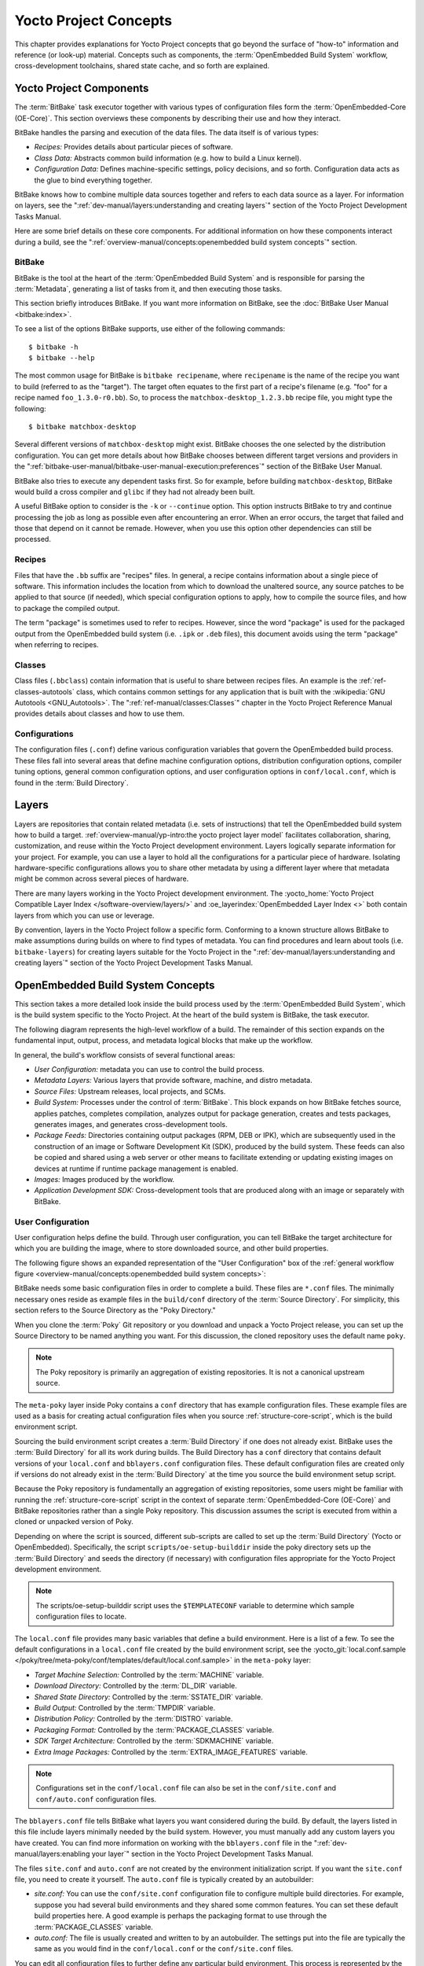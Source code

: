 .. SPDX-License-Identifier: CC-BY-SA-2.0-UK

**********************
Yocto Project Concepts
**********************

This chapter provides explanations for Yocto Project concepts that go
beyond the surface of "how-to" information and reference (or look-up)
material. Concepts such as components, the :term:`OpenEmbedded Build System`
workflow,
cross-development toolchains, shared state cache, and so forth are
explained.

Yocto Project Components
========================

The :term:`BitBake` task executor
together with various types of configuration files form the
:term:`OpenEmbedded-Core (OE-Core)`. This section
overviews these components by describing their use and how they
interact.

BitBake handles the parsing and execution of the data files. The data
itself is of various types:

-  *Recipes:* Provides details about particular pieces of software.

-  *Class Data:* Abstracts common build information (e.g. how to build a
   Linux kernel).

-  *Configuration Data:* Defines machine-specific settings, policy
   decisions, and so forth. Configuration data acts as the glue to bind
   everything together.

BitBake knows how to combine multiple data sources together and refers
to each data source as a layer. For information on layers, see the
":ref:`dev-manual/layers:understanding and creating layers`"
section of the Yocto Project Development Tasks Manual.

Here are some brief details on these core components. For
additional information on how these components interact during a build,
see the
":ref:`overview-manual/concepts:openembedded build system concepts`"
section.

BitBake
-------

BitBake is the tool at the heart of the :term:`OpenEmbedded Build System`
and is responsible
for parsing the :term:`Metadata`, generating
a list of tasks from it, and then executing those tasks.

This section briefly introduces BitBake. If you want more information on
BitBake, see the :doc:`BitBake User Manual <bitbake:index>`.

To see a list of the options BitBake supports, use either of the
following commands::

   $ bitbake -h
   $ bitbake --help

The most common usage for BitBake is ``bitbake recipename``, where
``recipename`` is the name of the recipe you want to build (referred
to as the "target"). The target often equates to the first part of a
recipe's filename (e.g. "foo" for a recipe named ``foo_1.3.0-r0.bb``).
So, to process the ``matchbox-desktop_1.2.3.bb`` recipe file, you might
type the following::

   $ bitbake matchbox-desktop

Several different versions of ``matchbox-desktop`` might exist. BitBake chooses
the one selected by the distribution configuration. You can get more details
about how BitBake chooses between different target versions and providers in the
":ref:`bitbake-user-manual/bitbake-user-manual-execution:preferences`" section
of the BitBake User Manual.

BitBake also tries to execute any dependent tasks first. So for example,
before building ``matchbox-desktop``, BitBake would build a cross
compiler and ``glibc`` if they had not already been built.

A useful BitBake option to consider is the ``-k`` or ``--continue``
option. This option instructs BitBake to try and continue processing the
job as long as possible even after encountering an error. When an error
occurs, the target that failed and those that depend on it cannot be
remade. However, when you use this option other dependencies can still
be processed.

Recipes
-------

Files that have the ``.bb`` suffix are "recipes" files. In general, a
recipe contains information about a single piece of software. This
information includes the location from which to download the unaltered
source, any source patches to be applied to that source (if needed),
which special configuration options to apply, how to compile the source
files, and how to package the compiled output.

The term "package" is sometimes used to refer to recipes. However, since
the word "package" is used for the packaged output from the OpenEmbedded
build system (i.e. ``.ipk`` or ``.deb`` files), this document avoids
using the term "package" when referring to recipes.

Classes
-------

Class files (``.bbclass``) contain information that is useful to share
between recipes files. An example is the :ref:`ref-classes-autotools` class,
which contains common settings for any application that is built with
the :wikipedia:`GNU Autotools <GNU_Autotools>`.
The ":ref:`ref-manual/classes:Classes`" chapter in the Yocto Project
Reference Manual provides details about classes and how to use them.

Configurations
--------------

The configuration files (``.conf``) define various configuration
variables that govern the OpenEmbedded build process. These files fall
into several areas that define machine configuration options,
distribution configuration options, compiler tuning options, general
common configuration options, and user configuration options in
``conf/local.conf``, which is found in the :term:`Build Directory`.


Layers
======

Layers are repositories that contain related metadata (i.e. sets of
instructions) that tell the OpenEmbedded build system how to build a
target. :ref:`overview-manual/yp-intro:the yocto project layer model`
facilitates collaboration, sharing, customization, and reuse within the
Yocto Project development environment. Layers logically separate
information for your project. For example, you can use a layer to hold
all the configurations for a particular piece of hardware. Isolating
hardware-specific configurations allows you to share other metadata by
using a different layer where that metadata might be common across
several pieces of hardware.

There are many layers working in the Yocto Project development environment. The
:yocto_home:`Yocto Project Compatible Layer Index </software-overview/layers/>`
and :oe_layerindex:`OpenEmbedded Layer Index <>` both contain layers from
which you can use or leverage.

By convention, layers in the Yocto Project follow a specific form.
Conforming to a known structure allows BitBake to make assumptions
during builds on where to find types of metadata. You can find
procedures and learn about tools (i.e. ``bitbake-layers``) for creating
layers suitable for the Yocto Project in the
":ref:`dev-manual/layers:understanding and creating layers`"
section of the Yocto Project Development Tasks Manual.

OpenEmbedded Build System Concepts
==================================

This section takes a more detailed look inside the build process used by
the :term:`OpenEmbedded Build System`,
which is the build
system specific to the Yocto Project. At the heart of the build system
is BitBake, the task executor.

The following diagram represents the high-level workflow of a build. The
remainder of this section expands on the fundamental input, output,
process, and metadata logical blocks that make up the workflow.

.. image:: figures/YP-flow-diagram.png
   :width: 100%

In general, the build's workflow consists of several functional areas:

-  *User Configuration:* metadata you can use to control the build
   process.

-  *Metadata Layers:* Various layers that provide software, machine, and
   distro metadata.

-  *Source Files:* Upstream releases, local projects, and SCMs.

-  *Build System:* Processes under the control of
   :term:`BitBake`. This block expands
   on how BitBake fetches source, applies patches, completes
   compilation, analyzes output for package generation, creates and
   tests packages, generates images, and generates cross-development
   tools.

-  *Package Feeds:* Directories containing output packages (RPM, DEB or
   IPK), which are subsequently used in the construction of an image or
   Software Development Kit (SDK), produced by the build system. These
   feeds can also be copied and shared using a web server or other means
   to facilitate extending or updating existing images on devices at
   runtime if runtime package management is enabled.

-  *Images:* Images produced by the workflow.

-  *Application Development SDK:* Cross-development tools that are
   produced along with an image or separately with BitBake.

User Configuration
------------------

User configuration helps define the build. Through user configuration,
you can tell BitBake the target architecture for which you are building
the image, where to store downloaded source, and other build properties.

The following figure shows an expanded representation of the "User
Configuration" box of the :ref:`general workflow
figure <overview-manual/concepts:openembedded build system concepts>`:

.. image:: figures/user-configuration.png
   :width: 100%

BitBake needs some basic configuration files in order to complete a
build. These files are ``*.conf`` files. The minimally necessary ones
reside as example files in the ``build/conf`` directory of the
:term:`Source Directory`. For simplicity,
this section refers to the Source Directory as the "Poky Directory."

When you clone the :term:`Poky` Git repository
or you download and unpack a Yocto Project release, you can set up the
Source Directory to be named anything you want. For this discussion, the
cloned repository uses the default name ``poky``.

.. note::

   The Poky repository is primarily an aggregation of existing
   repositories. It is not a canonical upstream source.

The ``meta-poky`` layer inside Poky contains a ``conf`` directory that
has example configuration files. These example files are used as a basis
for creating actual configuration files when you source
:ref:`structure-core-script`, which is the
build environment script.

Sourcing the build environment script creates a :term:`Build Directory`
if one does not already exist. BitBake uses the :term:`Build Directory`
for all its work during builds. The Build Directory has a ``conf`` directory
that contains default versions of your ``local.conf`` and ``bblayers.conf``
configuration files. These default configuration files are created only
if versions do not already exist in the :term:`Build Directory` at the time you
source the build environment setup script.

Because the Poky repository is fundamentally an aggregation of existing
repositories, some users might be familiar with running the
:ref:`structure-core-script` script in the context of separate
:term:`OpenEmbedded-Core (OE-Core)` and BitBake
repositories rather than a single Poky repository. This discussion
assumes the script is executed from within a cloned or unpacked version
of Poky.

Depending on where the script is sourced, different sub-scripts are
called to set up the :term:`Build Directory` (Yocto or OpenEmbedded).
Specifically, the script ``scripts/oe-setup-builddir`` inside the poky
directory sets up the :term:`Build Directory` and seeds the directory (if
necessary) with configuration files appropriate for the Yocto Project
development environment.

.. note::

   The
   scripts/oe-setup-builddir
   script uses the
   ``$TEMPLATECONF``
   variable to determine which sample configuration files to locate.

The ``local.conf`` file provides many basic variables that define a
build environment. Here is a list of a few. To see the default
configurations in a ``local.conf`` file created by the build environment
script, see the
:yocto_git:`local.conf.sample </poky/tree/meta-poky/conf/templates/default/local.conf.sample>`
in the ``meta-poky`` layer:

-  *Target Machine Selection:* Controlled by the
   :term:`MACHINE` variable.

-  *Download Directory:* Controlled by the
   :term:`DL_DIR` variable.

-  *Shared State Directory:* Controlled by the
   :term:`SSTATE_DIR` variable.

-  *Build Output:* Controlled by the
   :term:`TMPDIR` variable.

-  *Distribution Policy:* Controlled by the
   :term:`DISTRO` variable.

-  *Packaging Format:* Controlled by the
   :term:`PACKAGE_CLASSES`
   variable.

-  *SDK Target Architecture:* Controlled by the
   :term:`SDKMACHINE` variable.

-  *Extra Image Packages:* Controlled by the
   :term:`EXTRA_IMAGE_FEATURES`
   variable.

.. note::

   Configurations set in the ``conf/local.conf`` file can also be set
   in the ``conf/site.conf`` and ``conf/auto.conf`` configuration files.

The ``bblayers.conf`` file tells BitBake what layers you want considered
during the build. By default, the layers listed in this file include
layers minimally needed by the build system. However, you must manually
add any custom layers you have created. You can find more information on
working with the ``bblayers.conf`` file in the
":ref:`dev-manual/layers:enabling your layer`"
section in the Yocto Project Development Tasks Manual.

The files ``site.conf`` and ``auto.conf`` are not created by the
environment initialization script. If you want the ``site.conf`` file,
you need to create it yourself. The ``auto.conf`` file is typically
created by an autobuilder:

-  *site.conf:* You can use the ``conf/site.conf`` configuration
   file to configure multiple build directories. For example, suppose
   you had several build environments and they shared some common
   features. You can set these default build properties here. A good
   example is perhaps the packaging format to use through the
   :term:`PACKAGE_CLASSES` variable.

-  *auto.conf:* The file is usually created and written to by an
   autobuilder. The settings put into the file are typically the same as
   you would find in the ``conf/local.conf`` or the ``conf/site.conf``
   files.

You can edit all configuration files to further define any particular
build environment. This process is represented by the "User
Configuration Edits" box in the figure.

When you launch your build with the ``bitbake target`` command, BitBake
sorts out the configurations to ultimately define your build
environment. It is important to understand that the
:term:`OpenEmbedded Build System` reads the
configuration files in a specific order: ``site.conf``, ``auto.conf``,
and ``local.conf``. And, the build system applies the normal assignment
statement rules as described in the
":doc:`bitbake:bitbake-user-manual/bitbake-user-manual-metadata`" chapter
of the BitBake User Manual. Because the files are parsed in a specific
order, variable assignments for the same variable could be affected. For
example, if the ``auto.conf`` file and the ``local.conf`` set variable1
to different values, because the build system parses ``local.conf``
after ``auto.conf``, variable1 is assigned the value from the
``local.conf`` file.

Metadata, Machine Configuration, and Policy Configuration
---------------------------------------------------------

The previous section described the user configurations that define
BitBake's global behavior. This section takes a closer look at the
layers the build system uses to further control the build. These layers
provide Metadata for the software, machine, and policies.

In general, there are three types of layer input. You can see them below
the "User Configuration" box in the `general workflow
figure <overview-manual/concepts:openembedded build system concepts>`:

-  *Metadata (.bb + Patches):* Software layers containing
   user-supplied recipe files, patches, and append files. A good example
   of a software layer might be the :oe_layer:`meta-qt5 layer </meta-qt5>`
   from the :oe_layerindex:`OpenEmbedded Layer Index <>`. This layer is for
   version 5.0 of the popular `Qt <https://wiki.qt.io/About_Qt>`__
   cross-platform application development framework for desktop, embedded and
   mobile.

-  *Machine BSP Configuration:* Board Support Package (BSP) layers (i.e.
   "BSP Layer" in the following figure) providing machine-specific
   configurations. This type of information is specific to a particular
   target architecture. A good example of a BSP layer from the
   :ref:`overview-manual/yp-intro:reference distribution (poky)` is the
   :yocto_git:`meta-yocto-bsp </poky/tree/meta-yocto-bsp>`
   layer.

-  *Policy Configuration:* Distribution Layers (i.e. "Distro Layer" in
   the following figure) providing top-level or general policies for the
   images or SDKs being built for a particular distribution. For
   example, in the Poky Reference Distribution the distro layer is the
   :yocto_git:`meta-poky </poky/tree/meta-poky>`
   layer. Within the distro layer is a ``conf/distro`` directory that
   contains distro configuration files (e.g.
   :yocto_git:`poky.conf </poky/tree/meta-poky/conf/distro/poky.conf>`
   that contain many policy configurations for the Poky distribution.

The following figure shows an expanded representation of these three
layers from the :ref:`general workflow figure
<overview-manual/concepts:openembedded build system concepts>`:

.. image:: figures/layer-input.png
   :align: center
   :width: 70%

In general, all layers have a similar structure. They all contain a
licensing file (e.g. ``COPYING.MIT``) if the layer is to be distributed,
a ``README`` file as good practice and especially if the layer is to be
distributed, a configuration directory, and recipe directories. You can
learn about the general structure for layers used with the Yocto Project
in the
":ref:`dev-manual/layers:creating your own layer`"
section in the
Yocto Project Development Tasks Manual. For a general discussion on
layers and the many layers from which you can draw, see the
":ref:`overview-manual/concepts:layers`" and
":ref:`overview-manual/yp-intro:the yocto project layer model`" sections both
earlier in this manual.

If you explored the previous links, you discovered some areas where many
layers that work with the Yocto Project exist. The :yocto_git:`Source
Repositories <>` also shows layers categorized under "Yocto Metadata Layers."

.. note::

   There are layers in the Yocto Project Source Repositories that cannot be
   found in the OpenEmbedded Layer Index. Such layers are either
   deprecated or experimental in nature.

BitBake uses the ``conf/bblayers.conf`` file, which is part of the user
configuration, to find what layers it should be using as part of the
build.

Distro Layer
~~~~~~~~~~~~

The distribution layer provides policy configurations for your
distribution. Best practices dictate that you isolate these types of
configurations into their own layer. Settings you provide in
``conf/distro/distro.conf`` override similar settings that BitBake finds
in your ``conf/local.conf`` file in the :term:`Build Directory`.

The following list provides some explanation and references for what you
typically find in the distribution layer:

-  *classes:* Class files (``.bbclass``) hold common functionality that
   can be shared among recipes in the distribution. When your recipes
   inherit a class, they take on the settings and functions for that
   class. You can read more about class files in the
   ":ref:`ref-manual/classes:Classes`" chapter of the Yocto
   Reference Manual.

-  *conf:* This area holds configuration files for the layer
   (``conf/layer.conf``), the distribution
   (``conf/distro/distro.conf``), and any distribution-wide include
   files.

-  *recipes-*:* Recipes and append files that affect common
   functionality across the distribution. This area could include
   recipes and append files to add distribution-specific configuration,
   initialization scripts, custom image recipes, and so forth. Examples
   of ``recipes-*`` directories are ``recipes-core`` and
   ``recipes-extra``. Hierarchy and contents within a ``recipes-*``
   directory can vary. Generally, these directories contain recipe files
   (``*.bb``), recipe append files (``*.bbappend``), directories that
   are distro-specific for configuration files, and so forth.

BSP Layer
~~~~~~~~~

The BSP Layer provides machine configurations that target specific
hardware. Everything in this layer is specific to the machine for which
you are building the image or the SDK. A common structure or form is
defined for BSP layers. You can learn more about this structure in the
:doc:`/bsp-guide/index`.

.. note::

   In order for a BSP layer to be considered compliant with the Yocto
   Project, it must meet some structural requirements.

The BSP Layer's configuration directory contains configuration files for
the machine (``conf/machine/machine.conf``) and, of course, the layer
(``conf/layer.conf``).

The remainder of the layer is dedicated to specific recipes by function:
``recipes-bsp``, ``recipes-core``, ``recipes-graphics``,
``recipes-kernel``, and so forth. There can be metadata for multiple
formfactors, graphics support systems, and so forth.

.. note::

   While the figure shows several
   recipes-\*
   directories, not all these directories appear in all BSP layers.

Software Layer
~~~~~~~~~~~~~~

The software layer provides the Metadata for additional software
packages used during the build. This layer does not include Metadata
that is specific to the distribution or the machine, which are found in
their respective layers.

This layer contains any recipes, append files, and patches, that your
project needs.

Sources
-------

In order for the OpenEmbedded build system to create an image or any
target, it must be able to access source files. The :ref:`general workflow
figure <overview-manual/concepts:openembedded build system concepts>`
represents source files using the "Upstream Project Releases", "Local
Projects", and "SCMs (optional)" boxes. The figure represents mirrors,
which also play a role in locating source files, with the "Source
Materials" box.

The method by which source files are ultimately organized is a function
of the project. For example, for released software, projects tend to use
tarballs or other archived files that can capture the state of a release
guaranteeing that it is statically represented. On the other hand, for a
project that is more dynamic or experimental in nature, a project might
keep source files in a repository controlled by a Source Control Manager
(SCM) such as Git. Pulling source from a repository allows you to
control the point in the repository (the revision) from which you want
to build software. A combination of the two is also possible.

BitBake uses the :term:`SRC_URI`
variable to point to source files regardless of their location. Each
recipe must have a :term:`SRC_URI` variable that points to the source.

Another area that plays a significant role in where source files come
from is pointed to by the
:term:`DL_DIR` variable. This area is
a cache that can hold previously downloaded source. You can also
instruct the OpenEmbedded build system to create tarballs from Git
repositories, which is not the default behavior, and store them in the
:term:`DL_DIR` by using the
:term:`BB_GENERATE_MIRROR_TARBALLS`
variable.

Judicious use of a :term:`DL_DIR` directory can save the build system a trip
across the Internet when looking for files. A good method for using a download
directory is to have :term:`DL_DIR` point to an area outside of your
:term:`Build Directory`. Doing so allows you to safely delete the
:term:`Build Directory` if needed without fear of removing any downloaded
source file.

The remainder of this section provides a deeper look into the source
files and the mirrors. Here is a more detailed look at the source file
area of the :ref:`general workflow figure <overview-manual/concepts:openembedded build system concepts>`:

.. image:: figures/source-input.png
   :align: center
   :width: 70%

Upstream Project Releases
~~~~~~~~~~~~~~~~~~~~~~~~~

Upstream project releases exist anywhere in the form of an archived file
(e.g. tarball or zip file). These files correspond to individual
recipes. For example, the figure uses specific releases each for
BusyBox, Qt, and Dbus. An archive file can be for any released product
that can be built using a recipe.

Local Projects
~~~~~~~~~~~~~~

Local projects are custom bits of software the user provides. These bits
reside somewhere local to a project --- perhaps a directory into which the
user checks in items (e.g. a local directory containing a development
source tree used by the group).

The canonical method through which to include a local project is to use the
:ref:`ref-classes-externalsrc` class to include that local project. You use
either the ``local.conf`` or a recipe's append file to override or set the
recipe to point to the local directory on your disk to pull in the whole
source tree.

Source Control Managers (Optional)
~~~~~~~~~~~~~~~~~~~~~~~~~~~~~~~~~~

Another place from which the build system can get source files is with
:ref:`bitbake-user-manual/bitbake-user-manual-fetching:fetchers` employing
various Source Control Managers (SCMs) such as Git or Subversion. In such
cases, a repository is cloned or checked out. The :ref:`ref-tasks-fetch` task
inside BitBake uses the :term:`SRC_URI` variable and the argument's prefix to
determine the correct fetcher module.

.. note::

   For information on how to have the OpenEmbedded build system generate
   tarballs for Git repositories and place them in the :term:`DL_DIR`
   directory, see the :term:`BB_GENERATE_MIRROR_TARBALLS`
   variable in the Yocto Project Reference Manual.

When fetching a repository, BitBake uses the
:term:`SRCREV` variable to determine
the specific revision from which to build.

Source Mirror(s)
~~~~~~~~~~~~~~~~

There are two kinds of mirrors: pre-mirrors and regular mirrors. The
:term:`PREMIRRORS` and
:term:`MIRRORS` variables point to
these, respectively. BitBake checks pre-mirrors before looking upstream
for any source files. Pre-mirrors are appropriate when you have a shared
directory that is not a directory defined by the
:term:`DL_DIR` variable. A Pre-mirror
typically points to a shared directory that is local to your
organization.

Regular mirrors can be any site across the Internet that is used as an
alternative location for source code should the primary site not be
functioning for some reason or another.

Package Feeds
-------------

When the OpenEmbedded build system generates an image or an SDK, it gets
the packages from a package feed area located in the
:term:`Build Directory`. The :ref:`general workflow figure
<overview-manual/concepts:openembedded build system concepts>`
shows this package feeds area in the upper-right corner.

This section looks a little closer into the package feeds area used by
the build system. Here is a more detailed look at the area:

.. image:: figures/package-feeds.png
   :width: 100%

Package feeds are an intermediary step in the build process. The
OpenEmbedded build system provides classes to generate different package
types, and you specify which classes to enable through the
:term:`PACKAGE_CLASSES`
variable. Before placing the packages into package feeds, the build
process validates them with generated output quality assurance checks
through the :ref:`ref-classes-insane` class.

The package feed area resides in the :term:`Build Directory`. The directory the
build system uses to temporarily store packages is determined by a
combination of variables and the particular package manager in use. See
the "Package Feeds" box in the illustration and note the information to
the right of that area. In particular, the following defines where
package files are kept:

-  :term:`DEPLOY_DIR`: Defined as ``tmp/deploy`` in the :term:`Build Directory`.

-  ``DEPLOY_DIR_*``: Depending on the package manager used, the package
   type sub-folder. Given RPM, IPK, or DEB packaging and tarball
   creation, the
   :term:`DEPLOY_DIR_RPM`,
   :term:`DEPLOY_DIR_IPK`, or
   :term:`DEPLOY_DIR_DEB`
   variables are used, respectively.

-  :term:`PACKAGE_ARCH`: Defines
   architecture-specific sub-folders. For example, packages could be
   available for the i586 or qemux86 architectures.

BitBake uses the
:ref:`do_package_write_* <ref-tasks-package_write_deb>`
tasks to generate packages and place them into the package holding area
(e.g. ``do_package_write_ipk`` for IPK packages). See the
":ref:`ref-tasks-package_write_deb`",
":ref:`ref-tasks-package_write_ipk`",
and
":ref:`ref-tasks-package_write_rpm`"
sections in the Yocto Project Reference Manual for additional
information. As an example, consider a scenario where an IPK packaging
manager is being used and there is package architecture support for both
i586 and qemux86. Packages for the i586 architecture are placed in
``build/tmp/deploy/ipk/i586``, while packages for the qemux86
architecture are placed in ``build/tmp/deploy/ipk/qemux86``.

BitBake Tool
------------

The OpenEmbedded build system uses
:term:`BitBake` to produce images and
Software Development Kits (SDKs). You can see from the :ref:`general workflow
figure <overview-manual/concepts:openembedded build system concepts>`,
the BitBake area consists of several functional areas. This section takes a
closer look at each of those areas.

.. note::

   Documentation for the BitBake tool is available separately. See the
   :doc:`BitBake User Manual <bitbake:index>`
   for reference material on BitBake.

Source Fetching
~~~~~~~~~~~~~~~

The first stages of building a recipe are to fetch and unpack the source
code:

.. image:: svg/source-fetching.*
   :width: 100%

The :ref:`ref-tasks-fetch` and :ref:`ref-tasks-unpack` tasks fetch
the source files and unpack them into the :term:`Build Directory`.

.. note::

   For every local file (e.g. ``file://``) that is part of a recipe's
   :term:`SRC_URI` statement, the OpenEmbedded build system takes a
   checksum of the file for the recipe and inserts the checksum into
   the signature for the :ref:`ref-tasks-fetch` task. If any local
   file has been modified, the :ref:`ref-tasks-fetch` task and all
   tasks that depend on it are re-executed.

By default, everything is accomplished in the :term:`Build Directory`, which has
a defined structure. For additional general information on the
:term:`Build Directory`, see the ":ref:`structure-core-build`" section in
the Yocto Project Reference Manual.

Each recipe has an area in the :term:`Build Directory` where the unpacked
source code resides. The :term:`S` variable points to this area for a recipe's
unpacked source code. The name of that directory for any given recipe is
defined from several different variables. The preceding figure and the
following list describe the :term:`Build Directory`'s hierarchy:

-  :term:`TMPDIR`: The base directory
   where the OpenEmbedded build system performs all its work during the
   build. The default base directory is the ``tmp`` directory.

-  :term:`PACKAGE_ARCH`: The
   architecture of the built package or packages. Depending on the
   eventual destination of the package or packages (i.e. machine
   architecture, :term:`Build Host`, SDK, or
   specific machine), :term:`PACKAGE_ARCH` varies. See the variable's
   description for details.

-  :term:`TARGET_OS`: The operating
   system of the target device. A typical value would be "linux" (e.g.
   "qemux86-poky-linux").

-  :term:`PN`: The name of the recipe used
   to build the package. This variable can have multiple meanings.
   However, when used in the context of input files, :term:`PN` represents
   the name of the recipe.

-  :term:`WORKDIR`: The location
   where the OpenEmbedded build system builds a recipe (i.e. does the
   work to create the package).

   -  :term:`PV`: The version of the
      recipe used to build the package.

   -  :term:`PR`: The revision of the
      recipe used to build the package.

-  :term:`S`: Contains the unpacked source
   files for a given recipe.

   -  :term:`BPN`: The name of the recipe
      used to build the package. The :term:`BPN` variable is a version of
      the :term:`PN` variable but with common prefixes and suffixes removed.

   -  :term:`PV`: The version of the
      recipe used to build the package.

.. note::

   In the previous figure, notice that there are two sample hierarchies:
   one based on package architecture (i.e. :term:`PACKAGE_ARCH`)
   and one based on a machine (i.e. :term:`MACHINE`).
   The underlying structures are identical. The differentiator being
   what the OpenEmbedded build system is using as a build target (e.g.
   general architecture, a build host, an SDK, or a specific machine).

Patching
~~~~~~~~

Once source code is fetched and unpacked, BitBake locates patch files
and applies them to the source files:

.. image:: svg/patching.*
   :width: 100%

The :ref:`ref-tasks-patch` task uses a
recipe's :term:`SRC_URI` statements
and the :term:`FILESPATH` variable
to locate applicable patch files.

Default processing for patch files assumes the files have either
``*.patch`` or ``*.diff`` file types. You can use :term:`SRC_URI` parameters
to change the way the build system recognizes patch files. See the
:ref:`ref-tasks-patch` task for more
information.

BitBake finds and applies multiple patches for a single recipe in the
order in which it locates the patches. The :term:`FILESPATH` variable
defines the default set of directories that the build system uses to
search for patch files. Once found, patches are applied to the recipe's
source files, which are located in the
:term:`S` directory.

For more information on how the source directories are created, see the
":ref:`overview-manual/concepts:source fetching`" section. For
more information on how to create patches and how the build system
processes patches, see the
":ref:`dev-manual/new-recipe:patching code`"
section in the
Yocto Project Development Tasks Manual. You can also see the
":ref:`dev-manual/devtool:use \`\`devtool modify\`\` to modify the source of an existing component`"
section in the Yocto Project Application Development and the Extensible
Software Development Kit (SDK) manual and the
":ref:`kernel-dev/common:using traditional kernel development to patch the kernel`"
section in the Yocto Project Linux Kernel Development Manual.

Configuration, Compilation, and Staging
~~~~~~~~~~~~~~~~~~~~~~~~~~~~~~~~~~~~~~~

After source code is patched, BitBake executes tasks that configure and
compile the source code. Once compilation occurs, the files are copied
to a holding area (staged) in preparation for packaging:

.. image:: svg/configuration-compile-autoreconf.*
   :width: 100%

This step in the build process consists of the following tasks:

-  :ref:`ref-tasks-prepare_recipe_sysroot`:
   This task sets up the two sysroots in
   ``${``\ :term:`WORKDIR`\ ``}``
   (i.e. ``recipe-sysroot`` and ``recipe-sysroot-native``) so that
   during the packaging phase the sysroots can contain the contents of
   the
   :ref:`ref-tasks-populate_sysroot`
   tasks of the recipes on which the recipe containing the tasks
   depends. A sysroot exists for both the target and for the native
   binaries, which run on the host system.

-  *do_configure*: This task configures the source by enabling and
   disabling any build-time and configuration options for the software
   being built. Configurations can come from the recipe itself as well
   as from an inherited class. Additionally, the software itself might
   configure itself depending on the target for which it is being built.

   The configurations handled by the
   :ref:`ref-tasks-configure` task
   are specific to configurations for the source code being built by the
   recipe.

   If you are using the :ref:`ref-classes-autotools` class,
   you can add additional configuration options by using the
   :term:`EXTRA_OECONF` or
   :term:`PACKAGECONFIG_CONFARGS`
   variables. For information on how this variable works within that
   class, see the :ref:`ref-classes-autotools` class
   :yocto_git:`here </poky/tree/meta/classes-recipe/autotools.bbclass>`.

-  *do_compile*: Once a configuration task has been satisfied,
   BitBake compiles the source using the
   :ref:`ref-tasks-compile` task.
   Compilation occurs in the directory pointed to by the
   :term:`B` variable. Realize that the
   :term:`B` directory is, by default, the same as the
   :term:`S` directory.

-  *do_install*: After compilation completes, BitBake executes the
   :ref:`ref-tasks-install` task.
   This task copies files from the :term:`B` directory and places them in a
   holding area pointed to by the :term:`D`
   variable. Packaging occurs later using files from this holding
   directory.

Package Splitting
~~~~~~~~~~~~~~~~~

After source code is configured, compiled, and staged, the build system
analyzes the results and splits the output into packages:

.. image:: figures/analysis-for-package-splitting.png
   :width: 100%

The :ref:`ref-tasks-package` and
:ref:`ref-tasks-packagedata`
tasks combine to analyze the files found in the
:term:`D` directory and split them into
subsets based on available packages and files. Analysis involves the
following as well as other items: splitting out debugging symbols,
looking at shared library dependencies between packages, and looking at
package relationships.

The :ref:`ref-tasks-packagedata` task creates package metadata based on the
analysis such that the build system can generate the final packages. The
:ref:`ref-tasks-populate_sysroot`
task stages (copies) a subset of the files installed by the
:ref:`ref-tasks-install` task into
the appropriate sysroot. Working, staged, and intermediate results of
the analysis and package splitting process use several areas:

-  :term:`PKGD`: The destination
   directory (i.e. ``package``) for packages before they are split into
   individual packages.

-  :term:`PKGDESTWORK`: A
   temporary work area (i.e. ``pkgdata``) used by the :ref:`ref-tasks-package`
   task to save package metadata.

-  :term:`PKGDEST`: The parent
   directory (i.e. ``packages-split``) for packages after they have been
   split.

-  :term:`PKGDATA_DIR`: A shared,
   global-state directory that holds packaging metadata generated during
   the packaging process. The packaging process copies metadata from
   :term:`PKGDESTWORK` to the :term:`PKGDATA_DIR` area where it becomes globally
   available.

-  :term:`STAGING_DIR_HOST`:
   The path for the sysroot for the system on which a component is built
   to run (i.e. ``recipe-sysroot``).

-  :term:`STAGING_DIR_NATIVE`:
   The path for the sysroot used when building components for the build
   host (i.e. ``recipe-sysroot-native``).

-  :term:`STAGING_DIR_TARGET`:
   The path for the sysroot used when a component that is built to
   execute on a system and it generates code for yet another machine
   (e.g. :ref:`ref-classes-cross-canadian` recipes).

Packages for a recipe are listed in the :term:`PACKAGES` variable. The
:oe_git:`bitbake.conf </openembedded-core/tree/meta/conf/bitbake.conf>`
configuration file defines the following default list of packages::

  PACKAGES = "${PN}-src ${PN}-dbg ${PN}-staticdev ${PN}-dev ${PN}-doc ${PN}-locale ${PACKAGE_BEFORE_PN} ${PN}"

Each of these packages contains a default list of files defined with the
:term:`FILES` variable. For example, the package ``${PN}-dev`` represents files
useful to the development of applications depending on ``${PN}``. The default
list of files for ``${PN}-dev``, also defined in :oe_git:`bitbake.conf
</openembedded-core/tree/meta/conf/bitbake.conf>`, is defined as follows::

  FILES:${PN}-dev = "${includedir} ${FILES_SOLIBSDEV} ${libdir}/*.la \
                  ${libdir}/*.o ${libdir}/pkgconfig ${datadir}/pkgconfig \
                  ${datadir}/aclocal ${base_libdir}/*.o \
                  ${libdir}/${BPN}/*.la ${base_libdir}/*.la \
                  ${libdir}/cmake ${datadir}/cmake"

The paths in this list must be *absolute* paths from the point of view of the
root filesystem on the target, and must *not* make a reference to the variable
:term:`D` or any :term:`WORKDIR` related variable. A correct example would be::

  ${sysconfdir}/foo.conf

.. note::

   The list of files for a package is defined using the override syntax by
   separating :term:`FILES` and the package name by a semi-colon (``:``).

A given file can only ever be in one package. By iterating from the leftmost to
rightmost package in :term:`PACKAGES`, each file matching one of the patterns
defined in the corresponding :term:`FILES` definition is included in the
package.

.. note::

  To find out which package installs a file, the ``oe-pkgdata-util``
  command-line utility can be used::

    $ oe-pkgdata-util find-path '/etc/fstab'
    base-files: /etc/fstab

  For more information on the ``oe-pkgdata-util`` utility, see the section
  :ref:`dev-manual/debugging:Viewing Package Information with
  \`\`oe-pkgdata-util\`\`` of the Yocto Project Development Tasks Manual.

To add a custom package variant of the ``${PN}`` recipe named
``${PN}-extra`` (name is arbitrary), one can add it to the
:term:`PACKAGE_BEFORE_PN` variable::

  PACKAGE_BEFORE_PN += "${PN}-extra"

Alternatively, a custom package can be added by adding it to the
:term:`PACKAGES` variable using the prepend operator (``=+``)::

  PACKAGES =+ "${PN}-extra"

Depending on the type of packages being created (RPM, DEB, or IPK), the
:ref:`do_package_write_* <ref-tasks-package_write_deb>`
task creates the actual packages and places them in the Package Feed
area, which is ``${TMPDIR}/deploy``. You can see the
":ref:`overview-manual/concepts:package feeds`" section for more detail on
that part of the build process.

.. note::

   Support for creating feeds directly from the ``deploy/*``
   directories does not exist. Creating such feeds usually requires some
   kind of feed maintenance mechanism that would upload the new packages
   into an official package feed (e.g. the Ångström distribution). This
   functionality is highly distribution-specific and thus is not
   provided out of the box.

Image Generation
~~~~~~~~~~~~~~~~

Once packages are split and stored in the Package Feeds area, the build
system uses BitBake to generate the root filesystem image:

.. image:: figures/image-generation.png
   :width: 100%

The image generation process consists of several stages and depends on
several tasks and variables. The
:ref:`ref-tasks-rootfs` task creates
the root filesystem (file and directory structure) for an image. This
task uses several key variables to help create the list of packages to
actually install:

-  :term:`IMAGE_INSTALL`: Lists
   out the base set of packages from which to install from the Package
   Feeds area.

-  :term:`PACKAGE_EXCLUDE`:
   Specifies packages that should not be installed into the image.

-  :term:`IMAGE_FEATURES`:
   Specifies features to include in the image. Most of these features
   map to additional packages for installation.

-  :term:`PACKAGE_CLASSES`:
   Specifies the package backend (e.g. RPM, DEB, or IPK) to use and
   consequently helps determine where to locate packages within the
   Package Feeds area.

-  :term:`IMAGE_LINGUAS`:
   Determines the language(s) for which additional language support
   packages are installed.

-  :term:`PACKAGE_INSTALL`:
   The final list of packages passed to the package manager for
   installation into the image.

With :term:`IMAGE_ROOTFS`
pointing to the location of the filesystem under construction and the
:term:`PACKAGE_INSTALL` variable providing the final list of packages to
install, the root file system is created.

Package installation is under control of the package manager (e.g.
dnf/rpm, opkg, or apt/dpkg) regardless of whether or not package
management is enabled for the target. At the end of the process, if
package management is not enabled for the target, the package manager's
data files are deleted from the root filesystem. As part of the final
stage of package installation, post installation scripts that are part
of the packages are run. Any scripts that fail to run on the build host
are run on the target when the target system is first booted. If you are
using a
:ref:`read-only root filesystem <dev-manual/read-only-rootfs:creating a read-only root filesystem>`,
all the post installation scripts must succeed on the build host during
the package installation phase since the root filesystem on the target
is read-only.

The final stages of the :ref:`ref-tasks-rootfs` task handle post processing. Post
processing includes creation of a manifest file and optimizations.

The manifest file (``.manifest``) resides in the same directory as the root
filesystem image. This file lists out, line-by-line, the installed packages.
The manifest file is useful for the :ref:`ref-classes-testimage` class,
for example, to determine whether or not to run specific tests. See the
:term:`IMAGE_MANIFEST` variable for additional information.

Optimizing processes that are run across the image include ``mklibs``
and any other post-processing commands as defined by the
:term:`ROOTFS_POSTPROCESS_COMMAND`
variable. The ``mklibs`` process optimizes the size of the libraries.

After the root filesystem is built, processing begins on the image
through the :ref:`ref-tasks-image`
task. The build system runs any pre-processing commands as defined by
the
:term:`IMAGE_PREPROCESS_COMMAND`
variable. This variable specifies a list of functions to call before the
build system creates the final image output files.

The build system dynamically creates :ref:`do_image_* <ref-tasks-image>` tasks as needed,
based on the image types specified in the
:term:`IMAGE_FSTYPES` variable.
The process turns everything into an image file or a set of image files
and can compress the root filesystem image to reduce the overall size of
the image. The formats used for the root filesystem depend on the
:term:`IMAGE_FSTYPES` variable. Compression depends on whether the formats
support compression.

As an example, a dynamically created task when creating a particular
image type would take the following form::

   do_image_type

So, if the type
as specified by the :term:`IMAGE_FSTYPES` were ``ext4``, the dynamically
generated task would be as follows::

   do_image_ext4

The final task involved in image creation is the
:ref:`do_image_complete <ref-tasks-image-complete>`
task. This task completes the image by applying any image post
processing as defined through the
:term:`IMAGE_POSTPROCESS_COMMAND`
variable. The variable specifies a list of functions to call once the
build system has created the final image output files.

.. note::

   The entire image generation process is run under
   Pseudo. Running under Pseudo ensures that the files in the root filesystem
   have correct ownership.

SDK Generation
~~~~~~~~~~~~~~

The OpenEmbedded build system uses BitBake to generate the Software
Development Kit (SDK) installer scripts for both the standard SDK and
the extensible SDK (eSDK):

.. image:: figures/sdk-generation.png
   :width: 100%

.. note::

   For more information on the cross-development toolchain generation,
   see the ":ref:`overview-manual/concepts:cross-development toolchain generation`"
   section. For information on advantages gained when building a
   cross-development toolchain using the :ref:`ref-tasks-populate_sdk` task, see the
   ":ref:`sdk-manual/appendix-obtain:building an sdk installer`" section in
   the Yocto Project Application Development and the Extensible Software
   Development Kit (eSDK) manual.

Like image generation, the SDK script process consists of several stages
and depends on many variables. The
:ref:`ref-tasks-populate_sdk`
and
:ref:`ref-tasks-populate_sdk_ext`
tasks use these key variables to help create the list of packages to
actually install. For information on the variables listed in the figure,
see the ":ref:`overview-manual/concepts:application development sdk`"
section.

The :ref:`ref-tasks-populate_sdk` task helps create the standard SDK and handles
two parts: a target part and a host part. The target part is the part
built for the target hardware and includes libraries and headers. The
host part is the part of the SDK that runs on the
:term:`SDKMACHINE`.

The :ref:`ref-tasks-populate_sdk_ext` task helps create the extensible SDK and
handles host and target parts differently than its counter part does for
the standard SDK. For the extensible SDK, the task encapsulates the
build system, which includes everything needed (host and target) for the
SDK.

Regardless of the type of SDK being constructed, the tasks perform some
cleanup after which a cross-development environment setup script and any
needed configuration files are created. The final output is the
Cross-development toolchain installation script (``.sh`` file), which
includes the environment setup script.

Stamp Files and the Rerunning of Tasks
~~~~~~~~~~~~~~~~~~~~~~~~~~~~~~~~~~~~~~

For each task that completes successfully, BitBake writes a stamp file
into the :term:`STAMPS_DIR`
directory. The beginning of the stamp file's filename is determined by
the :term:`STAMP` variable, and the end
of the name consists of the task's name and current :ref:`input
checksum <overview-manual/concepts:checksums (signatures)>`.

.. note::

   This naming scheme assumes that :term:`BB_SIGNATURE_HANDLER`
   is "OEBasicHash", which is almost always the case in current
   OpenEmbedded.

To determine if a task needs to be rerun, BitBake checks if a stamp file
with a matching input checksum exists for the task. In this case,
the task's output is assumed to exist and still be valid. Otherwise,
the task is rerun.

.. note::

   The stamp mechanism is more general than the shared state (sstate)
   cache mechanism described in the
   ":ref:`overview-manual/concepts:setscene tasks and shared state`" section.
   BitBake avoids rerunning any task that has a valid stamp file, not just
   tasks that can be accelerated through the sstate cache.

   However, you should realize that stamp files only serve as a marker
   that some work has been done and that these files do not record task
   output. The actual task output would usually be somewhere in
   :term:`TMPDIR` (e.g. in some
   recipe's :term:`WORKDIR`.) What
   the sstate cache mechanism adds is a way to cache task output that
   can then be shared between build machines.

Since :term:`STAMPS_DIR` is usually a subdirectory of :term:`TMPDIR`, removing
:term:`TMPDIR` will also remove :term:`STAMPS_DIR`, which means tasks will
properly be rerun to repopulate :term:`TMPDIR`.

If you want some task to always be considered "out of date", you can
mark it with the :ref:`nostamp <bitbake-user-manual/bitbake-user-manual-metadata:variable flags>`
varflag. If some other task depends on such a task, then that task will
also always be considered out of date, which might not be what you want.

For details on how to view information about a task's signature, see the
":ref:`dev-manual/debugging:viewing task variable dependencies`"
section in the Yocto Project Development Tasks Manual.

Setscene Tasks and Shared State
~~~~~~~~~~~~~~~~~~~~~~~~~~~~~~~

The description of tasks so far assumes that BitBake needs to build
everything and no available prebuilt objects exist. BitBake does support
skipping tasks if prebuilt objects are available. These objects are
usually made available in the form of a shared state (sstate) cache.

.. note::

   For information on variables affecting sstate, see the
   :term:`SSTATE_DIR`
   and
   :term:`SSTATE_MIRRORS`
   variables.

The idea of a setscene task (i.e ``do_taskname_setscene``) is a
version of the task where instead of building something, BitBake can
skip to the end result and simply place a set of files into specific
locations as needed. In some cases, it makes sense to have a setscene
task variant (e.g. generating package files in the
:ref:`do_package_write_* <ref-tasks-package_write_deb>`
task). In other cases, it does not make sense (e.g. a
:ref:`ref-tasks-patch` task or a
:ref:`ref-tasks-unpack` task) since
the work involved would be equal to or greater than the underlying task.

In the build system, the common tasks that have setscene variants are
:ref:`ref-tasks-package`,
:ref:`do_package_write_* <ref-tasks-package_write_deb>`,
:ref:`ref-tasks-deploy`,
:ref:`ref-tasks-packagedata`, and
:ref:`ref-tasks-populate_sysroot`.
Notice that these tasks represent most of the tasks whose output is an
end result.

The build system has knowledge of the relationship between these tasks
and other preceding tasks. For example, if BitBake runs
``do_populate_sysroot_setscene`` for something, it does not make sense
to run any of the :ref:`ref-tasks-fetch`, :ref:`ref-tasks-unpack`, :ref:`ref-tasks-patch`,
:ref:`ref-tasks-configure`, :ref:`ref-tasks-compile`, and :ref:`ref-tasks-install` tasks. However, if
:ref:`ref-tasks-package` needs to be run, BitBake needs to run those other tasks.

It becomes more complicated if everything can come from an sstate cache
because some objects are simply not required at all. For example, you do
not need a compiler or native tools, such as quilt, if there isn't anything
to compile or patch. If the :ref:`do_package_write_* <ref-tasks-package_write_deb>` packages are available
from sstate, BitBake does not need the :ref:`ref-tasks-package` task data.

To handle all these complexities, BitBake runs in two phases. The first
is the "setscene" stage. During this stage, BitBake first checks the
sstate cache for any targets it is planning to build. BitBake does a
fast check to see if the object exists rather than doing a complete download.
If nothing exists, the second phase, which is the setscene stage,
completes and the main build proceeds.

If objects are found in the sstate cache, the build system works
backwards from the end targets specified by the user. For example, if an
image is being built, the build system first looks for the packages
needed for that image and the tools needed to construct an image. If
those are available, the compiler is not needed. Thus, the compiler is
not even downloaded. If something was found to be unavailable, or the
download or setscene task fails, the build system then tries to install
dependencies, such as the compiler, from the cache.

The availability of objects in the sstate cache is handled by the
function specified by the :term:`BB_HASHCHECK_FUNCTION`
variable and returns a list of available objects. The function specified
by the :term:`BB_SETSCENE_DEPVALID`
variable is the function that determines whether a given dependency
needs to be followed, and whether for any given relationship the
function needs to be passed. The function returns a True or False value.

Images
------

The images produced by the build system are compressed forms of the root
filesystem and are ready to boot on a target device. You can see from
the :ref:`general workflow figure
<overview-manual/concepts:openembedded build system concepts>` that BitBake
output, in part, consists of images. This section takes a closer look at
this output:

.. image:: figures/images.png
   :align: center
   :width: 75%

.. note::

   For a list of example images that the Yocto Project provides, see the
   ":doc:`/ref-manual/images`" chapter in the Yocto Project Reference
   Manual.

The build process writes images out to the :term:`Build Directory` inside
the ``tmp/deploy/images/machine/`` folder as shown in the figure. This
folder contains any files expected to be loaded on the target device.
The :term:`DEPLOY_DIR` variable points to the ``deploy`` directory, while the
:term:`DEPLOY_DIR_IMAGE` variable points to the appropriate directory
containing images for the current configuration.

-  kernel-image: A kernel binary file. The
   :term:`KERNEL_IMAGETYPE`
   variable determines the naming scheme for the kernel image file.
   Depending on this variable, the file could begin with a variety of
   naming strings. The ``deploy/images/``\ machine directory can contain
   multiple image files for the machine.

-  root-filesystem-image: Root filesystems for the target device (e.g.
   ``*.ext3`` or ``*.bz2`` files). The
   :term:`IMAGE_FSTYPES`
   variable determines the root filesystem image type. The
   ``deploy/images/``\ machine directory can contain multiple root
   filesystems for the machine.

-  kernel-modules: Tarballs that contain all the modules built for the
   kernel. Kernel module tarballs exist for legacy purposes and can be
   suppressed by setting the
   :term:`MODULE_TARBALL_DEPLOY`
   variable to "0". The ``deploy/images/``\ machine directory can
   contain multiple kernel module tarballs for the machine.

-  bootloaders: If applicable to the target machine, bootloaders
   supporting the image. The ``deploy/images/``\ machine directory can
   contain multiple bootloaders for the machine.

-  symlinks: The ``deploy/images/``\ machine folder contains a symbolic
   link that points to the most recently built file for each machine.
   These links might be useful for external scripts that need to obtain
   the latest version of each file.

Application Development SDK
---------------------------

In the :ref:`general workflow figure
<overview-manual/concepts:openembedded build system concepts>`, the
output labeled "Application Development SDK" represents an SDK. The SDK
generation process differs depending on whether you build an extensible
SDK (e.g. ``bitbake -c populate_sdk_ext`` imagename) or a standard SDK
(e.g. ``bitbake -c populate_sdk`` imagename). This section takes a
closer look at this output:

.. image:: figures/sdk.png
   :width: 100%

The specific form of this output is a set of files that includes a
self-extracting SDK installer (``*.sh``), host and target manifest
files, and files used for SDK testing. When the SDK installer file is
run, it installs the SDK. The SDK consists of a cross-development
toolchain, a set of libraries and headers, and an SDK environment setup
script. Running this installer essentially sets up your
cross-development environment. You can think of the cross-toolchain as
the "host" part because it runs on the SDK machine. You can think of the
libraries and headers as the "target" part because they are built for
the target hardware. The environment setup script is added so that you
can initialize the environment before using the tools.

.. note::

   -  The Yocto Project supports several methods by which you can set up
      this cross-development environment. These methods include
      downloading pre-built SDK installers or building and installing
      your own SDK installer.

   -  For background information on cross-development toolchains in the
      Yocto Project development environment, see the
      ":ref:`overview-manual/concepts:cross-development toolchain generation`"
      section.

   -  For information on setting up a cross-development environment, see
      the :doc:`/sdk-manual/index` manual.

All the output files for an SDK are written to the ``deploy/sdk`` folder
inside the :term:`Build Directory` as shown in the previous figure. Depending
on the type of SDK, there are several variables to configure these files.
The variables associated with an extensible SDK are:

-  :term:`DEPLOY_DIR`: Points to
   the ``deploy`` directory.

-  :term:`SDK_EXT_TYPE`:
   Controls whether or not shared state artifacts are copied into the
   extensible SDK. By default, all required shared state artifacts are
   copied into the SDK.

-  :term:`SDK_INCLUDE_PKGDATA`:
   Specifies whether or not packagedata is included in the extensible
   SDK for all recipes in the "world" target.

-  :term:`SDK_INCLUDE_TOOLCHAIN`:
   Specifies whether or not the toolchain is included when building the
   extensible SDK.

-  :term:`ESDK_LOCALCONF_ALLOW`:
   A list of variables allowed through from the build system
   configuration into the extensible SDK configuration.

-  :term:`ESDK_LOCALCONF_REMOVE`:
   A list of variables not allowed through from the build system
   configuration into the extensible SDK configuration.

-  :term:`ESDK_CLASS_INHERIT_DISABLE`:
   A list of classes to remove from the
   :term:`INHERIT` value globally
   within the extensible SDK configuration.

This next list, shows the variables associated with a standard SDK:

-  :term:`DEPLOY_DIR`: Points to
   the ``deploy`` directory.

-  :term:`SDKMACHINE`: Specifies
   the architecture of the machine on which the cross-development tools
   are run to create packages for the target hardware.

-  :term:`SDKIMAGE_FEATURES`:
   Lists the features to include in the "target" part of the SDK.

-  :term:`TOOLCHAIN_HOST_TASK`:
   Lists packages that make up the host part of the SDK (i.e. the part
   that runs on the :term:`SDKMACHINE`). When you use
   ``bitbake -c populate_sdk imagename`` to create the SDK, a set of
   default packages apply. This variable allows you to add more
   packages.

-  :term:`TOOLCHAIN_TARGET_TASK`:
   Lists packages that make up the target part of the SDK (i.e. the part
   built for the target hardware).

-  :term:`SDKPATHINSTALL`: Defines the
   default SDK installation path offered by the installation script.

-  :term:`SDK_HOST_MANIFEST`:
   Lists all the installed packages that make up the host part of the
   SDK. This variable also plays a minor role for extensible SDK
   development as well. However, it is mainly used for the standard SDK.

-  :term:`SDK_TARGET_MANIFEST`:
   Lists all the installed packages that make up the target part of the
   SDK. This variable also plays a minor role for extensible SDK
   development as well. However, it is mainly used for the standard SDK.

Cross-Development Toolchain Generation
======================================

The Yocto Project does most of the work for you when it comes to
creating :ref:`sdk-manual/intro:the cross-development toolchain`. This
section provides some technical background on how cross-development
toolchains are created and used. For more information on toolchains, you
can also see the :doc:`/sdk-manual/index` manual.

In the Yocto Project development environment, cross-development
toolchains are used to build images and applications that run on the
target hardware. With just a few commands, the OpenEmbedded build system
creates these necessary toolchains for you.

The following figure shows a high-level build environment regarding
toolchain construction and use.

.. image:: figures/cross-development-toolchains.png
   :width: 100%

Most of the work occurs on the Build Host. This is the machine used to
build images and generally work within the Yocto Project
environment. When you run
:term:`BitBake` to create an image, the
OpenEmbedded build system uses the host ``gcc`` compiler to bootstrap a
cross-compiler named ``gcc-cross``. The ``gcc-cross`` compiler is what
BitBake uses to compile source files when creating the target image. You
can think of ``gcc-cross`` simply as an automatically generated
cross-compiler that is used internally within BitBake only.

.. note::

   The extensible SDK does not use ``gcc-cross-canadian``
   since this SDK ships a copy of the OpenEmbedded build system and the
   sysroot within it contains ``gcc-cross``.

The chain of events that occurs when the standard toolchain is bootstrapped::

   binutils-cross -> linux-libc-headers -> gcc-cross -> libgcc-initial -> glibc -> libgcc -> gcc-runtime

-  ``gcc``: The compiler, GNU Compiler Collection (GCC).

-  ``binutils-cross``: The binary utilities needed in order
   to run the ``gcc-cross`` phase of the bootstrap operation and build the
   headers for the C library.

-  ``linux-libc-headers``: Headers needed for the cross-compiler and C library build.

-  ``libgcc-initial``: An initial version of the gcc support library needed
   to bootstrap ``glibc``.

-  ``libgcc``: The final version of the gcc support library which
   can only be built once there is a C library to link against.

-  ``glibc``: The GNU C Library.

-  ``gcc-cross``: The final stage of the bootstrap process for the
   cross-compiler. This stage results in the actual cross-compiler that
   BitBake uses when it builds an image for a targeted device.

   This tool is a "native" tool (i.e. it is designed to run on
   the build host).

-  ``gcc-runtime``: Runtime libraries resulting from the toolchain
   bootstrapping process. This tool produces a binary that consists of
   the runtime libraries need for the targeted device.

You can use the OpenEmbedded build system to build an installer for the
relocatable SDK used to develop applications. When you run the
installer, it installs the toolchain, which contains the development
tools (e.g., ``gcc-cross-canadian``, ``binutils-cross-canadian``, and
other ``nativesdk-*`` tools), which are tools native to the SDK (i.e.
native to :term:`SDK_ARCH`), you need to cross-compile and test your
software. The figure shows the commands you use to easily build out
this toolchain. This cross-development toolchain is built to execute on the
:term:`SDKMACHINE`, which might or might not be the same machine as
the Build Host.

.. note::

   If your target architecture is supported by the Yocto Project, you
   can take advantage of pre-built images that ship with the Yocto
   Project and already contain cross-development toolchain installers.

Here is the bootstrap process for the relocatable toolchain::

   gcc -> binutils-crosssdk -> gcc-crosssdk-initial -> linux-libc-headers -> glibc-initial -> nativesdk-glibc -> gcc-crosssdk -> gcc-cross-canadian

-  ``gcc``: The build host's GNU Compiler Collection (GCC).

-  ``binutils-crosssdk``: The bare minimum binary utilities needed in
   order to run the ``gcc-crosssdk-initial`` phase of the bootstrap
   operation.

-  ``gcc-crosssdk-initial``: An early stage of the bootstrap process for
   creating the cross-compiler. This stage builds enough of the
   ``gcc-crosssdk`` and supporting pieces so that the final stage of the
   bootstrap process can produce the finished cross-compiler. This tool
   is a "native" binary that runs on the build host.

-  ``linux-libc-headers``: Headers needed for the cross-compiler.

-  ``glibc-initial``: An initial version of the Embedded GLIBC needed to
   bootstrap ``nativesdk-glibc``.

-  ``nativesdk-glibc``: The Embedded GLIBC needed to bootstrap the
   ``gcc-crosssdk``.

-  ``gcc-crosssdk``: The final stage of the bootstrap process for the
   relocatable cross-compiler. The ``gcc-crosssdk`` is a transitory
   compiler and never leaves the build host. Its purpose is to help in
   the bootstrap process to create the eventual ``gcc-cross-canadian``
   compiler, which is relocatable. This tool is also a "native" package
   (i.e. it is designed to run on the build host).

-  ``gcc-cross-canadian``: The final relocatable cross-compiler. When
   run on the :term:`SDKMACHINE`,
   this tool produces executable code that runs on the target device.
   Only one cross-canadian compiler is produced per architecture since
   they can be targeted at different processor optimizations using
   configurations passed to the compiler through the compile commands.
   This circumvents the need for multiple compilers and thus reduces the
   size of the toolchains.

.. note::

   For information on advantages gained when building a
   cross-development toolchain installer, see the
   ":ref:`sdk-manual/appendix-obtain:building an sdk installer`" appendix
   in the Yocto Project Application Development and the
   Extensible Software Development Kit (eSDK) manual.

Shared State Cache
==================

By design, the OpenEmbedded build system builds everything from scratch
unless :term:`BitBake` can determine
that parts do not need to be rebuilt. Fundamentally, building from
scratch is attractive as it means all parts are built fresh and there is
no possibility of stale data that can cause problems. When
developers hit problems, they typically default back to building from
scratch so they have a known state from the start.

Building an image from scratch is both an advantage and a disadvantage
to the process. As mentioned in the previous paragraph, building from
scratch ensures that everything is current and starts from a known
state. However, building from scratch also takes much longer as it
generally means rebuilding things that do not necessarily need to be
rebuilt.

The Yocto Project implements shared state code that supports incremental
builds. The implementation of the shared state code answers the
following questions that were fundamental roadblocks within the
OpenEmbedded incremental build support system:

-  What pieces of the system have changed and what pieces have not
   changed?

-  How are changed pieces of software removed and replaced?

-  How are pre-built components that do not need to be rebuilt from
   scratch used when they are available?

For the first question, the build system detects changes in the "inputs"
to a given task by creating a checksum (or signature) of the task's
inputs. If the checksum changes, the system assumes the inputs have
changed and the task needs to be rerun. For the second question, the
shared state (sstate) code tracks which tasks add which output to the
build process. This means the output from a given task can be removed,
upgraded or otherwise manipulated. The third question is partly
addressed by the solution for the second question assuming the build
system can fetch the sstate objects from remote locations and install
them if they are deemed to be valid.

.. note::

   -  The build system does not maintain
      :term:`PR` information as part of
      the shared state packages. Consequently, there are considerations that
      affect maintaining shared state feeds. For information on how the
      build system works with packages and can track incrementing :term:`PR`
      information, see the ":ref:`dev-manual/packages:automatically incrementing a package version number`"
      section in the Yocto Project Development Tasks Manual.

   -  The code in the build system that supports incremental builds is
      complex. For techniques that help you work around issues
      related to shared state code, see the
      ":ref:`dev-manual/debugging:viewing metadata used to create the input signature of a shared state task`"
      and
      ":ref:`dev-manual/debugging:invalidating shared state to force a task to run`"
      sections both in the Yocto Project Development Tasks Manual.

The rest of this section goes into detail about the overall incremental
build architecture, the checksums (signatures), and shared state.

Overall Architecture
--------------------

When determining what parts of the system need to be built, BitBake
works on a per-task basis rather than a per-recipe basis. You might
wonder why using a per-task basis is preferred over a per-recipe basis.
To help explain, consider having the IPK packaging backend enabled and
then switching to DEB. In this case, the
:ref:`ref-tasks-install` and
:ref:`ref-tasks-package` task outputs
are still valid. However, with a per-recipe approach, the build would
not include the ``.deb`` files. Consequently, you would have to
invalidate the whole build and rerun it. Rerunning everything is not the
best solution. Also, in this case, the core must be "taught" much about
specific tasks. This methodology does not scale well and does not allow
users to easily add new tasks in layers or as external recipes without
touching the packaged-staging core.

Checksums (Signatures)
----------------------

The shared state code uses a checksum, which is a unique signature of a
task's inputs, to determine if a task needs to be run again. Because it
is a change in a task's inputs that triggers a rerun, the process needs
to detect all the inputs to a given task. For shell tasks, this turns
out to be fairly easy because the build process generates a "run" shell
script for each task and it is possible to create a checksum that gives
you a good idea of when the task's data changes.

To complicate the problem, there are things that should not be included
in the checksum. First, there is the actual specific build path of a
given task --- the :term:`WORKDIR`. It
does not matter if the work directory changes because it should not
affect the output for target packages. Also, the build process has the
objective of making native or cross packages relocatable.

.. note::

   Both native and cross packages run on the
   build host. However, cross packages generate output for the target
   architecture.

The checksum therefore needs to exclude :term:`WORKDIR`. The simplistic
approach for excluding the work directory is to set :term:`WORKDIR` to some
fixed value and create the checksum for the "run" script.

Another problem results from the "run" scripts containing functions that
might or might not get called. The incremental build solution contains
code that figures out dependencies between shell functions. This code is
used to prune the "run" scripts down to the minimum set, thereby
alleviating this problem and making the "run" scripts much more readable
as a bonus.

So far, there are solutions for shell scripts. What about Python tasks? The
same approach applies even though these tasks are more difficult. The
process needs to figure out what variables a Python function accesses
and what functions it calls. Again, the incremental build solution
contains code that first figures out the variable and function
dependencies, and then creates a checksum for the data used as the input
to the task.

Like the :term:`WORKDIR` case, there can be situations where dependencies should be
ignored. For these situations, you can instruct the build process to
ignore a dependency by using a line like the following::

   PACKAGE_ARCHS[vardepsexclude] = "MACHINE"

This example ensures that the :term:`PACKAGE_ARCHS` variable
does not depend on the value of :term:`MACHINE`, even if it does
reference it.

Equally, there are cases where you need to add dependencies BitBake is
not able to find. You can accomplish this by using a line like the
following::

   PACKAGE_ARCHS[vardeps] = "MACHINE"

This example explicitly
adds the :term:`MACHINE` variable as a dependency for :term:`PACKAGE_ARCHS`.

As an example, consider a case with in-line Python where BitBake is not
able to figure out dependencies. When running in debug mode (i.e. using
``-DDD``), BitBake produces output when it discovers something for which
it cannot figure out dependencies. The Yocto Project team has currently
not managed to cover those dependencies in detail and is aware of the
need to fix this situation.

Thus far, this section has limited discussion to the direct inputs into
a task. Information based on direct inputs is referred to as the
"basehash" in the code. However, the question of a task's indirect
inputs still exits --- items already built and present in the
:term:`Build Directory`. The checksum (or
signature) for a particular task needs to add the hashes of all the
tasks on which the particular task depends. Choosing which dependencies
to add is a policy decision. However, the effect is to generate a
checksum that combines the basehash and the hashes of the task's
dependencies.

At the code level, there are multiple ways by which both the basehash
and the dependent task hashes can be influenced. Within the BitBake
configuration file, you can give BitBake some extra information to help
it construct the basehash. The following statement effectively results
in a list of global variable dependency excludes (i.e. variables never
included in any checksum)::

   BB_BASEHASH_IGNORE_VARS ?= "TMPDIR FILE PATH PWD BB_TASKHASH BBPATH DL_DIR \\
       SSTATE_DIR THISDIR FILESEXTRAPATHS FILE_DIRNAME HOME LOGNAME SHELL TERM \\
       USER FILESPATH STAGING_DIR_HOST STAGING_DIR_TARGET COREBASE PRSERV_HOST \\
       PRSERV_DUMPDIR PRSERV_DUMPFILE PRSERV_LOCKDOWN PARALLEL_MAKE \\
       CCACHE_DIR EXTERNAL_TOOLCHAIN CCACHE CCACHE_DISABLE LICENSE_PATH SDKPKGSUFFIX"

The previous example does not include :term:`WORKDIR` since that variable is
actually constructed as a path within :term:`TMPDIR`, which is included above.

The rules for deciding which hashes of dependent tasks to include
through dependency chains are more complex and are generally
accomplished with a Python function. The code in
``meta/lib/oe/sstatesig.py`` shows two examples of this and also
illustrates how you can insert your own policy into the system if so
desired. This file defines the two basic signature generators
:term:`OpenEmbedded-Core (OE-Core)` uses: "OEBasic" and
"OEBasicHash". By default, a dummy "noop" signature handler is enabled
in BitBake. This means that behavior is unchanged from previous
versions. OE-Core uses the "OEBasicHash" signature handler by default
through this setting in the ``bitbake.conf`` file::

   BB_SIGNATURE_HANDLER ?= "OEBasicHash"

The "OEBasicHash" :term:`BB_SIGNATURE_HANDLER` is the same
as the "OEBasic" version but adds the task hash to the :ref:`stamp
files <overview-manual/concepts:stamp files and the rerunning of tasks>`. This
results in any metadata change that changes the task hash, automatically causing
the task to be run again. This removes the need to bump
:term:`PR` values, and changes to metadata
automatically ripple across the build.

It is also worth noting that the end result of these signature
generators is to make some dependency and hash information available to
the build. This information includes:

-  ``BB_BASEHASH:task-``\ taskname: The base hashes for each task in the
   recipe.

-  ``BB_BASEHASH_``\ filename\ ``:``\ taskname: The base hashes for each
   dependent task.

-  :term:`BB_TASKHASH`: The hash of the currently running task.

Shared State
------------

Checksums and dependencies, as discussed in the previous section, solve
half the problem of supporting a shared state. The other half of the
problem is being able to use checksum information during the build and
being able to reuse or rebuild specific components.

The :ref:`ref-classes-sstate` class is a relatively generic implementation of
how to "capture" a snapshot of a given task. The idea is that the build process
does not care about the source of a task's output. Output could be freshly
built or it could be downloaded and unpacked from somewhere. In other words,
the build process does not need to worry about its origin.

Two types of output exist. One type is just about creating a directory
in :term:`WORKDIR`. A good example is
the output of either
:ref:`ref-tasks-install` or
:ref:`ref-tasks-package`. The other
type of output occurs when a set of data is merged into a shared
directory tree such as the sysroot.

The Yocto Project team has tried to keep the details of the
implementation hidden in the :ref:`ref-classes-sstate` class. From a user's perspective,
adding shared state wrapping to a task is as simple as this
:ref:`ref-tasks-deploy` example taken from the :ref:`ref-classes-deploy` class::

   DEPLOYDIR = "${WORKDIR}/deploy-${PN}"
   SSTATETASKS += "do_deploy"
   do_deploy[sstate-inputdirs] = "${DEPLOYDIR}"
   do_deploy[sstate-outputdirs] = "${DEPLOY_DIR_IMAGE}"

   python do_deploy_setscene () {
       sstate_setscene(d)
   }
   addtask do_deploy_setscene
   do_deploy[dirs] = "${DEPLOYDIR} ${B}"
   do_deploy[stamp-extra-info] = "${MACHINE_ARCH}"

The following list explains the previous example:

-  Adding ``do_deploy`` to ``SSTATETASKS`` adds some required sstate-related
   processing, which is implemented in the :ref:`ref-classes-sstate` class, to
   before and after the :ref:`ref-tasks-deploy` task.

-  The ``do_deploy[sstate-inputdirs] = "${DEPLOYDIR}"`` declares that
   :ref:`ref-tasks-deploy` places its output in ``${DEPLOYDIR}`` when run normally
   (i.e. when not using the sstate cache). This output becomes the input
   to the shared state cache.

-  The ``do_deploy[sstate-outputdirs] = "${DEPLOY_DIR_IMAGE}"`` line
   causes the contents of the shared state cache to be copied to
   ``${DEPLOY_DIR_IMAGE}``.

   .. note::

      If :ref:`ref-tasks-deploy` is not already in the shared state cache or if its input
      checksum (signature) has changed from when the output was cached, the task
      runs to populate the shared state cache, after which the contents of the
      shared state cache is copied to ${:term:`DEPLOY_DIR_IMAGE`}. If
      :ref:`ref-tasks-deploy` is in the shared state cache and its signature indicates
      that the cached output is still valid (i.e. if no relevant task inputs
      have changed), then the contents of the shared state cache copies
      directly to ${:term:`DEPLOY_DIR_IMAGE`} by the ``do_deploy_setscene`` task
      instead, skipping the :ref:`ref-tasks-deploy` task.

-  The following task definition is glue logic needed to make the
   previous settings effective::

      python do_deploy_setscene () {
          sstate_setscene(d)
      }
      addtask do_deploy_setscene

   ``sstate_setscene()`` takes the flags above as input and accelerates the
   :ref:`ref-tasks-deploy` task through the shared state cache if possible. If
   the task was accelerated, ``sstate_setscene()`` returns True. Otherwise, it
   returns False, and the normal :ref:`ref-tasks-deploy` task runs. For more
   information, see the ":ref:`bitbake-user-manual/bitbake-user-manual-execution:setscene`"
   section in the BitBake User Manual.

-  The ``do_deploy[dirs] = "${DEPLOYDIR} ${B}"`` line creates ``${DEPLOYDIR}``
   and ``${B}`` before the :ref:`ref-tasks-deploy` task runs, and also sets the
   current working directory of :ref:`ref-tasks-deploy` to ``${B}``. For more
   information, see the ":ref:`bitbake-user-manual/bitbake-user-manual-metadata:variable flags`"
   section in the BitBake User Manual.

   .. note::

      In cases where ``sstate-inputdirs`` and ``sstate-outputdirs`` would be
      the same, you can use ``sstate-plaindirs``. For example, to preserve the
      ${:term:`PKGD`} and ${:term:`PKGDEST`} output from the :ref:`ref-tasks-package`
      task, use the following::

              do_package[sstate-plaindirs] = "${PKGD} ${PKGDEST}"


-  The ``do_deploy[stamp-extra-info] = "${MACHINE_ARCH}"`` line appends extra
   metadata to the :ref:`stamp file <overview-manual/concepts:stamp files and the rerunning of tasks>`.
   In this case, the metadata makes the task specific to a machine's architecture.
   See the ":ref:`bitbake-user-manual/bitbake-user-manual-execution:the task list`"
   section in the BitBake User Manual for more information on the
   ``stamp-extra-info`` flag.

-  ``sstate-inputdirs`` and ``sstate-outputdirs`` can also be used with
   multiple directories. For example, the following declares
   :term:`PKGDESTWORK` and ``SHLIBWORK`` as shared state input directories,
   which populates the shared state cache, and :term:`PKGDATA_DIR` and
   ``SHLIBSDIR`` as the corresponding shared state output directories::

      do_package[sstate-inputdirs] = "${PKGDESTWORK} ${SHLIBSWORKDIR}"
      do_package[sstate-outputdirs] = "${PKGDATA_DIR} ${SHLIBSDIR}"

-  These methods also include the ability to take a lockfile when
   manipulating shared state directory structures, for cases where file
   additions or removals are sensitive::

      do_package[sstate-lockfile] = "${PACKAGELOCK}"

Behind the scenes, the shared state code works by looking in
:term:`SSTATE_DIR` and
:term:`SSTATE_MIRRORS` for
shared state files. Here is an example::

   SSTATE_MIRRORS ?= "\
       file://.* https://someserver.tld/share/sstate/PATH;downloadfilename=PATH \
       file://.* file:///some/local/dir/sstate/PATH"

.. note::

   The shared state directory (:term:`SSTATE_DIR`) is organized into two-character
   subdirectories, where the subdirectory names are based on the first two
   characters of the hash.
   If the shared state directory structure for a mirror has the same structure
   as :term:`SSTATE_DIR`, you must specify "PATH" as part of the URI to enable the build
   system to map to the appropriate subdirectory.

The shared state package validity can be detected just by looking at the
filename since the filename contains the task checksum (or signature) as
described earlier in this section. If a valid shared state package is
found, the build process downloads it and uses it to accelerate the
task.

The build processes use the ``*_setscene`` tasks for the task
acceleration phase. BitBake goes through this phase before the main
execution code and tries to accelerate any tasks for which it can find
shared state packages. If a shared state package for a task is
available, the shared state package is used. This means the task and any
tasks on which it is dependent are not executed.

As a real world example, the aim is when building an IPK-based image,
only the
:ref:`ref-tasks-package_write_ipk`
tasks would have their shared state packages fetched and extracted.
Since the sysroot is not used, it would never get extracted. This is
another reason why a task-based approach is preferred over a
recipe-based approach, which would have to install the output from every
task.

Hash Equivalence
----------------

The above section explained how BitBake skips the execution of tasks
whose output can already be found in the Shared State cache.

During a build, it may often be the case that the output / result of a task might
be unchanged despite changes in the task's input values. An example might be
whitespace changes in some input C code. In project terms, this is what we define
as "equivalence".

To keep track of such equivalence, BitBake has to manage three hashes
for each task:

- The *task hash* explained earlier: computed from the recipe metadata,
  the task code and the task hash values from its dependencies.
  When changes are made, these task hashes are therefore modified,
  causing the task to re-execute. The task hashes of tasks depending on this
  task are therefore modified too, causing the whole dependency
  chain to re-execute.

- The *output hash*, a new hash computed from the output of Shared State tasks,
  tasks that save their resulting output to a Shared State tarball.
  The mapping between the task hash and its output hash is reported
  to a new *Hash Equivalence* server. This mapping is stored in a database
  by the server for future reference.

- The *unihash*, a new hash, initially set to the task hash for the task.
  This is used to track the *unicity* of task output, and we will explain
  how its value is maintained.

When Hash Equivalence is enabled, BitBake computes the task hash
for each task by using the unihash of its dependencies, instead
of their task hash.

Now, imagine that a Shared State task is modified because of a change in
its code or metadata, or because of a change in its dependencies.
Since this modifies its task hash, this task will need re-executing.
Its output hash will therefore be computed again.

Then, the new mapping between the new task hash and its output hash
will be reported to the Hash Equivalence server. The server will
let BitBake know whether this output hash is the same as a previously
reported output hash, for a different task hash.

If the output hash is already known, BitBake will update the task's
unihash to match the original task hash that generated that output.
Thanks to this, the depending tasks will keep a previously recorded
task hash, and BitBake will be able to retrieve their output from
the Shared State cache, instead of re-executing them. Similarly, the
output of further downstream tasks can also be retrieved from Shared
State.

If the output hash is unknown, a new entry will be created on the Hash
Equivalence server, matching the task hash to that output.
The depending tasks, still having a new task hash because of the
change, will need to re-execute as expected. The change propagates
to the depending tasks.

To summarize, when Hash Equivalence is enabled, a change in one of the
tasks in BitBake's run queue doesn't have to propagate to all the
downstream tasks that depend on the output of this task, causing a
full rebuild of such tasks, and so on with the next depending tasks.
Instead, when the output of this task remains identical to previously
recorded output, BitBake can safely retrieve all the downstream
task output from the Shared State cache.

.. note::

   Having :doc:`/test-manual/reproducible-builds` is a key ingredient for
   the stability of the task's output hash. Therefore, the effectiveness
   of Hash Equivalence strongly depends on it.

   Recipes that are not reproducible may have undesired behavior if hash
   equivalence is enabled, since the non-reproducible diverging output maybe be
   remapped to an older sstate object in the cache by the server. If a recipe
   is non-reproducible in trivial ways, such as different timestamps, this is
   likely not a problem. However recipes that have more dramatic changes (such
   as completely different file names) will likely outright fail since the
   downstream sstate objects are not actually equivalent to what was just
   built.

This applies to multiple scenarios:

-  A "trivial" change to a recipe that doesn't impact its generated output,
   such as whitespace changes, modifications to unused code paths or
   in the ordering of variables.

-  Shared library updates, for example to fix a security vulnerability.
   For sure, the programs using such a library should be rebuilt, but
   their new binaries should remain identical. The corresponding tasks should
   have a different output hash because of the change in the hash of their
   library dependency, but thanks to their output being identical, Hash
   Equivalence will stop the propagation down the dependency chain.

-  Native tool updates. Though the depending tasks should be rebuilt,
   it's likely that they will generate the same output and be marked
   as equivalent.

This mechanism is enabled by default in Poky, and is controlled by three
variables:

-  :term:`bitbake:BB_HASHSERVE`, specifying a local or remote Hash
   Equivalence server to use.

-  :term:`BB_HASHSERVE_UPSTREAM`, when ``BB_HASHSERVE = "auto"``,
   allowing to connect the local server to an upstream one.

-  :term:`bitbake:BB_SIGNATURE_HANDLER`, which must be set to ``OEEquivHash``.

Therefore, the default configuration in Poky corresponds to the
below settings::

   BB_HASHSERVE = "auto"
   BB_SIGNATURE_HANDLER = "OEEquivHash"

Rather than starting a local server, another possibility is to rely
on a Hash Equivalence server on a network, by setting::

   BB_HASHSERVE = "<HOSTNAME>:<PORT>"

.. note::

   The shared Hash Equivalence server needs to be maintained together with the
   Shared State cache. Otherwise, the server could report Shared State hashes
   that only exist on specific clients.

   We therefore recommend that one Hash Equivalence server be set up to
   correspond with a given Shared State cache, and to start this server
   in *read-only mode*, so that it doesn't store equivalences for
   Shared State caches that are local to clients.

   See the :term:`BB_HASHSERVE` reference for details about starting
   a Hash Equivalence server.

See the `video <https://www.youtube.com/watch?v=zXEdqGS62Wc>`__
of Joshua Watt's `Hash Equivalence and Reproducible Builds
<https://elinux.org/images/3/37/Hash_Equivalence_and_Reproducible_Builds.pdf>`__
presentation at ELC 2020 for a very synthetic introduction to the
Hash Equivalence implementation in the Yocto Project.

Automatically Added Runtime Dependencies
========================================

The OpenEmbedded build system automatically adds common types of runtime
dependencies between packages, which means that you do not need to
explicitly declare the packages using
:term:`RDEPENDS`. There are three automatic
mechanisms (``shlibdeps``, ``pcdeps``, and ``depchains``) that
handle shared libraries, package configuration (pkg-config) modules, and
``-dev`` and ``-dbg`` packages, respectively. For other types of runtime
dependencies, you must manually declare the dependencies.

-  ``shlibdeps``: During the
   :ref:`ref-tasks-package` task of
   each recipe, all shared libraries installed by the recipe are
   located. For each shared library, the package that contains the
   shared library is registered as providing the shared library. More
   specifically, the package is registered as providing the
   :wikipedia:`soname <Soname>` of the library. The
   resulting shared-library-to-package mapping is saved globally in
   :term:`PKGDATA_DIR` by the
   :ref:`ref-tasks-packagedata`
   task.

   Simultaneously, all executables and shared libraries installed by the
   recipe are inspected to see what shared libraries they link against.
   For each shared library dependency that is found, :term:`PKGDATA_DIR` is
   queried to see if some package (likely from a different recipe)
   contains the shared library. If such a package is found, a runtime
   dependency is added from the package that depends on the shared
   library to the package that contains the library.

   The automatically added runtime dependency also includes a version
   restriction. This version restriction specifies that at least the
   current version of the package that provides the shared library must
   be used, as if "package (>= version)" had been added to :term:`RDEPENDS`.
   This forces an upgrade of the package containing the shared library
   when installing the package that depends on the library, if needed.

   If you want to avoid a package being registered as providing a
   particular shared library (e.g. because the library is for internal
   use only), then add the library to
   :term:`PRIVATE_LIBS` inside
   the package's recipe.

-  ``pcdeps``: During the :ref:`ref-tasks-package` task of each recipe, all
   pkg-config modules (``*.pc`` files) installed by the recipe are
   located. For each module, the package that contains the module is
   registered as providing the module. The resulting module-to-package
   mapping is saved globally in :term:`PKGDATA_DIR` by the
   :ref:`ref-tasks-packagedata` task.

   Simultaneously, all pkg-config modules installed by the recipe are
   inspected to see what other pkg-config modules they depend on. A
   module is seen as depending on another module if it contains a
   "Requires:" line that specifies the other module. For each module
   dependency, :term:`PKGDATA_DIR` is queried to see if some package
   contains the module. If such a package is found, a runtime dependency
   is added from the package that depends on the module to the package
   that contains the module.

   .. note::

      The
      pcdeps
      mechanism most often infers dependencies between
      -dev
      packages.

-  ``depchains``: If a package ``foo`` depends on a package ``bar``,
   then ``foo-dev`` and ``foo-dbg`` are also made to depend on
   ``bar-dev`` and ``bar-dbg``, respectively. Taking the ``-dev``
   packages as an example, the ``bar-dev`` package might provide headers
   and shared library symlinks needed by ``foo-dev``, which shows the
   need for a dependency between the packages.

   The dependencies added by ``depchains`` are in the form of
   :term:`RRECOMMENDS`.

   .. note::

      By default, ``foo-dev`` also has an :term:`RDEPENDS`-style dependency on
      ``foo``, because the default value of ``RDEPENDS:${PN}-dev`` (set in
      ``bitbake.conf``) includes "${PN}".

   To ensure that the dependency chain is never broken, ``-dev`` and
   ``-dbg`` packages are always generated by default, even if the
   packages turn out to be empty. See the
   :term:`ALLOW_EMPTY` variable
   for more information.

The :ref:`ref-tasks-package` task depends on the :ref:`ref-tasks-packagedata`
task of each recipe in :term:`DEPENDS` through use of a
``[``\ :ref:`deptask <bitbake-user-manual/bitbake-user-manual-metadata:variable flags>`\ ``]``
declaration, which guarantees that the required shared-library /
module-to-package mapping information will be available when needed as long as
:term:`DEPENDS` has been correctly set.

Fakeroot and Pseudo
===================

Some tasks are easier to implement when allowed to perform certain
operations that are normally reserved for the root user (e.g.
:ref:`ref-tasks-install`,
:ref:`do_package_write* <ref-tasks-package_write_deb>`,
:ref:`ref-tasks-rootfs`, and
:ref:`do_image_* <ref-tasks-image>`). For example,
the :ref:`ref-tasks-install` task benefits from being able to set the UID and GID
of installed files to arbitrary values.

One approach to allowing tasks to perform root-only operations would be
to require :term:`BitBake` to run as
root. However, this method is cumbersome and has security issues. The
approach that is actually used is to run tasks that benefit from root
privileges in a "fake" root environment. Within this environment, the
task and its child processes believe that they are running as the root
user, and see an internally consistent view of the filesystem. As long
as generating the final output (e.g. a package or an image) does not
require root privileges, the fact that some earlier steps ran in a fake
root environment does not cause problems.

The capability to run tasks in a fake root environment is known as
"`fakeroot <http://man.he.net/man1/fakeroot>`__", which is derived from
the BitBake keyword/variable flag that requests a fake root environment
for a task.

In the :term:`OpenEmbedded Build System`, the program that implements
fakeroot is known as :yocto_home:`Pseudo </software-item/pseudo/>`. Pseudo
overrides system calls by using the environment variable ``LD_PRELOAD``,
which results in the illusion of running as root. To keep track of
"fake" file ownership and permissions resulting from operations that
require root permissions, Pseudo uses an SQLite 3 database. This
database is stored in
``${``\ :term:`WORKDIR`\ ``}/pseudo/files.db``
for individual recipes. Storing the database in a file as opposed to in
memory gives persistence between tasks and builds, which is not
accomplished using fakeroot.

.. note::

   If you add your own task that manipulates the same files or
   directories as a fakeroot task, then that task also needs to run
   under fakeroot. Otherwise, the task cannot run root-only operations,
   and cannot see the fake file ownership and permissions set by the
   other task. You need to also add a dependency on
   ``virtual/fakeroot-native:do_populate_sysroot``, giving the following::

      fakeroot do_mytask () {
          ...
      }
      do_mytask[depends] += "virtual/fakeroot-native:do_populate_sysroot"


For more information, see the
:term:`FAKEROOT* <bitbake:FAKEROOT>` variables in the
BitBake User Manual. You can also reference the "`Why Not
Fakeroot? <https://github.com/wrpseudo/pseudo/wiki/WhyNotFakeroot>`__"
article for background information on Fakeroot and Pseudo.

BitBake Tasks Map
=================

To understand how BitBake operates in the build directory and environment
we can consider the following recipes and diagram, to have full picture
about the tasks that BitBake runs to generate the final package file
for the recipe.

We will have two recipes as an example:

-  ``libhello``: A recipe that provides a shared library
-  ``sayhello``: A recipe that uses ``libhello`` library to do its job

.. note::

   ``sayhello`` depends on ``libhello`` at compile time as it needs the shared
   library to do the dynamic linking process. It also depends on it at runtime
   as the shared library loader needs to find the library.
   For more details about dependencies check :ref:`ref-varlocality-recipe-dependencies`.

``libhello`` sources are as follows:

-  ``LICENSE``: This is the license associated with this library
-  ``Makefile``: The file used by ``make`` to build the library
-  ``hellolib.c``: The implementation of the library
-  ``hellolib.h``: The C header of the library

``sayhello`` sources are as follows:

-  ``LICENSE``: This is the license associated with this project
-  ``Makefile``: The file used by ``make`` to build the project
-  ``sayhello.c``: The source file of the project

Before presenting the contents of each file, here are the steps
that we need to follow to accomplish what we want in the first place,
which is integrating ``sayhello`` in our root file system:

#.  Create a Git repository for each project with the corresponding files

#.  Create a recipe for each project

#.  Make sure that ``sayhello`` recipe :term:`DEPENDS` on ``libhello``

#.  Make sure that ``sayhello`` recipe :term:`RDEPENDS` on ``libhello``

#.  Add ``sayhello`` to :term:`IMAGE_INSTALL` to integrate it into
    the root file system

The contents of ``libhello/Makefile`` are::

   LIB=libhello.so

   all: $(LIB)

   $(LIB): hellolib.o
      $(CC) $< -Wl,-soname,$(LIB).1 -fPIC $(LDFLAGS) -shared -o $(LIB).1.0

   %.o: %.c
      $(CC) -c $<

   clean:
      rm -rf *.o *.so*

.. note::

   When creating shared libraries, it is strongly recommended to follow the Linux
   conventions and guidelines (see `this article
   <https://tldp.org/HOWTO/Program-Library-HOWTO/shared-libraries.html>`__
   for some background).

.. note::

   When creating ``Makefile`` files, it is strongly recommended to use ``CC``, ``LDFLAGS``
   and ``CFLAGS`` as BitBake will set them as environment variables according
   to your build configuration.

The contents of ``libhello/hellolib.h`` are::

   #ifndef HELLOLIB_H
   #define HELLOLIB_H

   void Hello();

   #endif

The contents of ``libhello/hellolib.c`` are::

   #include <stdio.h>

   void Hello(){
      puts("Hello from a Yocto demo \n");
   }

The contents of ``sayhello/Makefile`` are::

   EXEC=sayhello
   LDFLAGS += -lhello

   all: $(EXEC)

   $(EXEC): sayhello.c
      $(CC) $< $(LDFLAGS) $(CFLAGS) -o $(EXEC)

   clean:
      rm -rf $(EXEC) *.o

The contents of ``sayhello/sayhello.c`` are::

   #include <hellolib.h>

   int main(){
      Hello();
      return 0;
   }

The contents of ``libhello_0.1.bb`` are::

   SUMMARY = "Hello demo library"
   DESCRIPTION = "Hello shared library used in Yocto demo"

   # NOTE: Set the License according to the LICENSE file of your project
   #       and then add LIC_FILES_CHKSUM accordingly
   LICENSE = "CLOSED"

   # Assuming the branch is main
   # Change <username> accordingly
   SRC_URI = "git://github.com/<username>/libhello;branch=main;protocol=https"

   S = "${WORKDIR}/git"

   do_install(){
      install -d ${D}${includedir}
      install -d ${D}${libdir}

      install hellolib.h ${D}${includedir}
      oe_soinstall ${PN}.so.${PV} ${D}${libdir}
   }

The contents of ``sayhello_0.1.bb`` are::

   SUMMARY = "SayHello demo"
   DESCRIPTION = "SayHello project used in Yocto demo"

   # NOTE: Set the License according to the LICENSE file of your project
   #       and then add LIC_FILES_CHKSUM accordingly
   LICENSE = "CLOSED"

   # Assuming the branch is main
   # Change <username> accordingly
   SRC_URI = "git://github.com/<username>/sayhello;branch=main;protocol=https"

   DEPENDS += "libhello"
   RDEPENDS:${PN} += "libhello"

   S = "${WORKDIR}/git"

   do_install(){
      install -d ${D}/usr/bin
      install -m 0700 sayhello ${D}/usr/bin
   }

After placing the recipes in a custom layer we can run ``bitbake sayhello``
to build the recipe.

The following diagram shows the sequences of tasks that BitBake
executes to accomplish that.

.. image:: svg/bitbake_tasks_map.*
   :width: 100%
